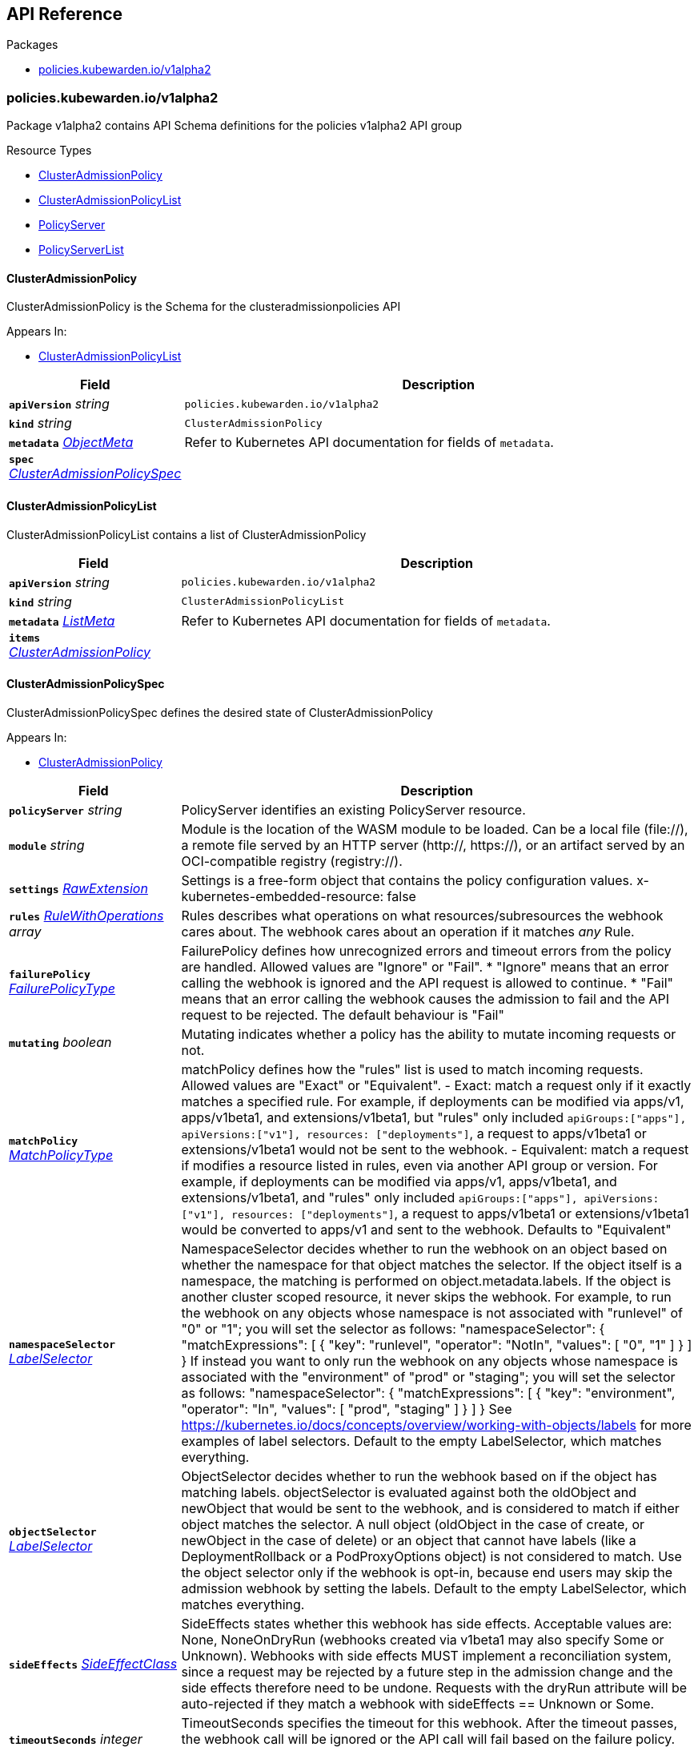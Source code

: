 // Generated documentation. Please do not edit.
:anchor_prefix: k8s-api

[id="{p}-api-reference"]
== API Reference

.Packages
- xref:{anchor_prefix}-policies-kubewarden-io-v1alpha2[$$policies.kubewarden.io/v1alpha2$$]


[id="{anchor_prefix}-policies-kubewarden-io-v1alpha2"]
=== policies.kubewarden.io/v1alpha2

Package v1alpha2 contains API Schema definitions for the policies v1alpha2 API group

.Resource Types
- xref:{anchor_prefix}-github-com-kubewarden-kubewarden-controller-apis-policies-v1alpha2-clusteradmissionpolicy[$$ClusterAdmissionPolicy$$]
- xref:{anchor_prefix}-github-com-kubewarden-kubewarden-controller-apis-policies-v1alpha2-clusteradmissionpolicylist[$$ClusterAdmissionPolicyList$$]
- xref:{anchor_prefix}-github-com-kubewarden-kubewarden-controller-apis-policies-v1alpha2-policyserver[$$PolicyServer$$]
- xref:{anchor_prefix}-github-com-kubewarden-kubewarden-controller-apis-policies-v1alpha2-policyserverlist[$$PolicyServerList$$]



[id="{anchor_prefix}-github-com-kubewarden-kubewarden-controller-apis-policies-v1alpha2-clusteradmissionpolicy"]
==== ClusterAdmissionPolicy 

ClusterAdmissionPolicy is the Schema for the clusteradmissionpolicies API

.Appears In:
****
- xref:{anchor_prefix}-github-com-kubewarden-kubewarden-controller-apis-policies-v1alpha2-clusteradmissionpolicylist[$$ClusterAdmissionPolicyList$$]
****

[cols="25a,75a", options="header"]
|===
| Field | Description
| *`apiVersion`* __string__ | `policies.kubewarden.io/v1alpha2`
| *`kind`* __string__ | `ClusterAdmissionPolicy`
| *`metadata`* __link:https://kubernetes.io/docs/reference/generated/kubernetes-api/v1.20/#objectmeta-v1-meta[$$ObjectMeta$$]__ | Refer to Kubernetes API documentation for fields of `metadata`.

| *`spec`* __xref:{anchor_prefix}-github-com-kubewarden-kubewarden-controller-apis-policies-v1alpha2-clusteradmissionpolicyspec[$$ClusterAdmissionPolicySpec$$]__ | 
|===


[id="{anchor_prefix}-github-com-kubewarden-kubewarden-controller-apis-policies-v1alpha2-clusteradmissionpolicylist"]
==== ClusterAdmissionPolicyList 

ClusterAdmissionPolicyList contains a list of ClusterAdmissionPolicy



[cols="25a,75a", options="header"]
|===
| Field | Description
| *`apiVersion`* __string__ | `policies.kubewarden.io/v1alpha2`
| *`kind`* __string__ | `ClusterAdmissionPolicyList`
| *`metadata`* __link:https://kubernetes.io/docs/reference/generated/kubernetes-api/v1.20/#listmeta-v1-meta[$$ListMeta$$]__ | Refer to Kubernetes API documentation for fields of `metadata`.

| *`items`* __xref:{anchor_prefix}-github-com-kubewarden-kubewarden-controller-apis-policies-v1alpha2-clusteradmissionpolicy[$$ClusterAdmissionPolicy$$]__ | 
|===


[id="{anchor_prefix}-github-com-kubewarden-kubewarden-controller-apis-policies-v1alpha2-clusteradmissionpolicyspec"]
==== ClusterAdmissionPolicySpec 

ClusterAdmissionPolicySpec defines the desired state of ClusterAdmissionPolicy

.Appears In:
****
- xref:{anchor_prefix}-github-com-kubewarden-kubewarden-controller-apis-policies-v1alpha2-clusteradmissionpolicy[$$ClusterAdmissionPolicy$$]
****

[cols="25a,75a", options="header"]
|===
| Field | Description
| *`policyServer`* __string__ | PolicyServer identifies an existing PolicyServer resource.
| *`module`* __string__ | Module is the location of the WASM module to be loaded. Can be a local file (file://), a remote file served by an HTTP server (http://, https://), or an artifact served by an OCI-compatible registry (registry://).
| *`settings`* __xref:{anchor_prefix}-k8s-io-apimachinery-pkg-runtime-rawextension[$$RawExtension$$]__ | Settings is a free-form object that contains the policy configuration values. x-kubernetes-embedded-resource: false
| *`rules`* __link:https://kubernetes.io/docs/reference/generated/kubernetes-api/v1.20/#rulewithoperations-v1-admissionregistration[$$RuleWithOperations$$] array__ | Rules describes what operations on what resources/subresources the webhook cares about. The webhook cares about an operation if it matches _any_ Rule.
| *`failurePolicy`* __link:https://kubernetes.io/docs/reference/generated/kubernetes-api/v1.20/#failurepolicytype-v1-admissionregistration[$$FailurePolicyType$$]__ | FailurePolicy defines how unrecognized errors and timeout errors from the policy are handled. Allowed values are "Ignore" or "Fail". * "Ignore" means that an error calling the webhook is ignored and the API   request is allowed to continue. * "Fail" means that an error calling the webhook causes the admission to   fail and the API request to be rejected. The default behaviour is "Fail"
| *`mutating`* __boolean__ | Mutating indicates whether a policy has the ability to mutate incoming requests or not.
| *`matchPolicy`* __link:https://kubernetes.io/docs/reference/generated/kubernetes-api/v1.20/#matchpolicytype-v1-admissionregistration[$$MatchPolicyType$$]__ | matchPolicy defines how the "rules" list is used to match incoming requests. Allowed values are "Exact" or "Equivalent". 
 - Exact: match a request only if it exactly matches a specified rule. For example, if deployments can be modified via apps/v1, apps/v1beta1, and extensions/v1beta1, but "rules" only included `apiGroups:["apps"], apiVersions:["v1"], resources: ["deployments"]`, a request to apps/v1beta1 or extensions/v1beta1 would not be sent to the webhook. 
 - Equivalent: match a request if modifies a resource listed in rules, even via another API group or version. For example, if deployments can be modified via apps/v1, apps/v1beta1, and extensions/v1beta1, and "rules" only included `apiGroups:["apps"], apiVersions:["v1"], resources: ["deployments"]`, a request to apps/v1beta1 or extensions/v1beta1 would be converted to apps/v1 and sent to the webhook. 
 Defaults to "Equivalent"
| *`namespaceSelector`* __link:https://kubernetes.io/docs/reference/generated/kubernetes-api/v1.20/#labelselector-v1-meta[$$LabelSelector$$]__ | NamespaceSelector decides whether to run the webhook on an object based on whether the namespace for that object matches the selector. If the object itself is a namespace, the matching is performed on object.metadata.labels. If the object is another cluster scoped resource, it never skips the webhook. 
 For example, to run the webhook on any objects whose namespace is not associated with "runlevel" of "0" or "1";  you will set the selector as follows: "namespaceSelector": {   "matchExpressions": [     {       "key": "runlevel",       "operator": "NotIn",       "values": [         "0",         "1"       ]     }   ] } 
 If instead you want to only run the webhook on any objects whose namespace is associated with the "environment" of "prod" or "staging"; you will set the selector as follows: "namespaceSelector": {   "matchExpressions": [     {       "key": "environment",       "operator": "In",       "values": [         "prod",         "staging"       ]     }   ] } 
 See https://kubernetes.io/docs/concepts/overview/working-with-objects/labels for more examples of label selectors. 
 Default to the empty LabelSelector, which matches everything.
| *`objectSelector`* __link:https://kubernetes.io/docs/reference/generated/kubernetes-api/v1.20/#labelselector-v1-meta[$$LabelSelector$$]__ | ObjectSelector decides whether to run the webhook based on if the object has matching labels. objectSelector is evaluated against both the oldObject and newObject that would be sent to the webhook, and is considered to match if either object matches the selector. A null object (oldObject in the case of create, or newObject in the case of delete) or an object that cannot have labels (like a DeploymentRollback or a PodProxyOptions object) is not considered to match. Use the object selector only if the webhook is opt-in, because end users may skip the admission webhook by setting the labels. Default to the empty LabelSelector, which matches everything.
| *`sideEffects`* __link:https://kubernetes.io/docs/reference/generated/kubernetes-api/v1.20/#sideeffectclass-v1-admissionregistration[$$SideEffectClass$$]__ | SideEffects states whether this webhook has side effects. Acceptable values are: None, NoneOnDryRun (webhooks created via v1beta1 may also specify Some or Unknown). Webhooks with side effects MUST implement a reconciliation system, since a request may be rejected by a future step in the admission change and the side effects therefore need to be undone. Requests with the dryRun attribute will be auto-rejected if they match a webhook with sideEffects == Unknown or Some.
| *`timeoutSeconds`* __integer__ | TimeoutSeconds specifies the timeout for this webhook. After the timeout passes, the webhook call will be ignored or the API call will fail based on the failure policy. The timeout value must be between 1 and 30 seconds. Default to 10 seconds.
|===




[id="{anchor_prefix}-github-com-kubewarden-kubewarden-controller-apis-policies-v1alpha2-policyserver"]
==== PolicyServer 

PolicyServer is the Schema for the policyservers API

.Appears In:
****
- xref:{anchor_prefix}-github-com-kubewarden-kubewarden-controller-apis-policies-v1alpha2-policyserverlist[$$PolicyServerList$$]
****

[cols="25a,75a", options="header"]
|===
| Field | Description
| *`apiVersion`* __string__ | `policies.kubewarden.io/v1alpha2`
| *`kind`* __string__ | `PolicyServer`
| *`metadata`* __link:https://kubernetes.io/docs/reference/generated/kubernetes-api/v1.20/#objectmeta-v1-meta[$$ObjectMeta$$]__ | Refer to Kubernetes API documentation for fields of `metadata`.

| *`spec`* __xref:{anchor_prefix}-github-com-kubewarden-kubewarden-controller-apis-policies-v1alpha2-policyserverspec[$$PolicyServerSpec$$]__ | 
|===


[id="{anchor_prefix}-github-com-kubewarden-kubewarden-controller-apis-policies-v1alpha2-policyserverlist"]
==== PolicyServerList 

PolicyServerList contains a list of PolicyServer



[cols="25a,75a", options="header"]
|===
| Field | Description
| *`apiVersion`* __string__ | `policies.kubewarden.io/v1alpha2`
| *`kind`* __string__ | `PolicyServerList`
| *`metadata`* __link:https://kubernetes.io/docs/reference/generated/kubernetes-api/v1.20/#listmeta-v1-meta[$$ListMeta$$]__ | Refer to Kubernetes API documentation for fields of `metadata`.

| *`items`* __xref:{anchor_prefix}-github-com-kubewarden-kubewarden-controller-apis-policies-v1alpha2-policyserver[$$PolicyServer$$]__ | 
|===


[id="{anchor_prefix}-github-com-kubewarden-kubewarden-controller-apis-policies-v1alpha2-policyserverspec"]
==== PolicyServerSpec 

PolicyServerSpec defines the desired state of PolicyServer

.Appears In:
****
- xref:{anchor_prefix}-github-com-kubewarden-kubewarden-controller-apis-policies-v1alpha2-policyserver[$$PolicyServer$$]
****

[cols="25a,75a", options="header"]
|===
| Field | Description
| *`image`* __string__ | Docker image name.
| *`replicas`* __integer__ | Replicas is the number of desired replicas.
| *`annotations`* __object (keys:string, values:string)__ | Annotations is an unstructured key value map stored with a resource that may be set by external tools to store and retrieve arbitrary metadata. They are not queryable and should be preserved when modifying objects. More info: http://kubernetes.io/docs/user-guide/annotations
| *`env`* __link:https://kubernetes.io/docs/reference/generated/kubernetes-api/v1.20/#envvar-v1-core[$$EnvVar$$] array__ | List of environment variables to set in the container.
| *`serviceAccountName`* __string__ | Name of the service account associated with the policy server. Namespace service account will be used if not specified.
| *`imagePullSecret`* __string__ | Name of ImagePullSecret secret in the same namespace, used for pulling policies from repositories.
| *`insecureSources`* __string array__ | List of insecure URIs to policy repositories.
|===




